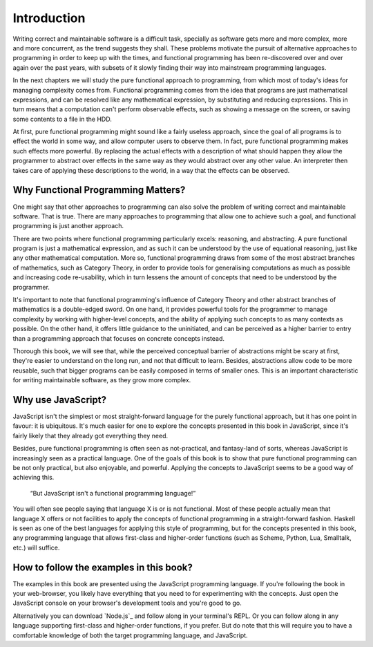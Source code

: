 ==============
 Introduction
==============

Writing correct and maintainable software is a difficult task, specially as
software gets more and more complex, more and more concurrent, as the trend
suggests they shall. These problems motivate the pursuit of alternative
approaches to programming in order to keep up with the times, and functional
programming has been re-discovered over and over again over the past years,
with subsets of it slowly finding their way into mainstream programming
languages.

In the next chapters we will study the pure functional approach to programming,
from which most of today's ideas for managing complexity comes from. Functional
programming comes from the idea that programs are just mathematical
expressions, and can be resolved like any mathematical expression, by
substituting and reducing expressions. This in turn means that a computation
can't perform observable effects, such as showing a message on the screen, or
saving some contents to a file in the HDD.

At first, pure functional programming might sound like a fairly useless
approach, since the goal of all programs is to effect the world in some way,
and allow computer users to observe them. In fact, pure functional programming
makes such effects more powerful. By replacing the actual effects with a
description of what should happen they allow the programmer to abstract over
effects in the same way as they would abstract over any other value. An
interpreter then takes care of applying these descriptions to the world, in a
way that the effects can be observed.



Why Functional Programming Matters?
===================================

One might say that other approaches to programming can also solve the problem
of writing correct and maintainable software. That is true. There are many
approaches to programming that allow one to achieve such a goal, and functional
programming is just another approach.

There are two points where functional programming particularly excels:
reasoning, and abstracting. A pure functional program is just a mathematical
expression, and as such it can be understood by the use of equational
reasoning, just like any other mathematical computation. More so, functional
programming draws from some of the most abstract branches of mathematics, such
as Category Theory, in order to provide tools for generalising computations as
much as possible and increasing code re-usability, which in turn lessens the
amount of concepts that need to be understood by the programmer.

It's important to note that functional programming's influence of Category
Theory and other abstract branches of mathematics is a double-edged sword. On
one hand, it provides powerful tools for the programmer to manage complexity by
working with higher-level concepts, and the ability of applying such concepts
to as many contexts as possible. On the other hand, it offers little guidance
to the uninitiated, and can be perceived as a higher barrier to entry than a
programming approach that focuses on concrete concepts instead.

Thorough this book, we will see that, while the perceived conceptual barrier of
abstractions might be scary at first, they're easier to understand on the long
run, and not that difficult to learn. Besides, abstractions allow code to be
more reusable, such that bigger programs can be easily composed in terms of
smaller ones. This is an important characteristic for writing maintainable
software, as they grow more complex.

..
  :REVIEW:
  Probably would be interesting to create a better parallel between imperative
  programs and functional ones, with examples. Hughes' WFPM could also provide
  some good quotes.


Why use JavaScript?
===================

JavaScript isn't the simplest or most straight-forward language for the purely
functional approach, but it has one point in favour: it is ubiquitous. It's
much easier for one to explore the concepts presented in this book in
JavaScript, since it's fairly likely that they already got everything they
need.

Besides, pure functional programming is often seen as not-practical, and
fantasy-land of sorts, whereas JavaScript is increasingly seen as a practical
language. One of the goals of this book is to show that pure functional
programming can be not only practical, but also enjoyable, and
powerful. Applying the concepts to JavaScript seems to be a good way of
achieving this.

    “But JavaScript isn't a functional programming language!”

You will often see people saying that language X is or is not functional. Most
of these people actually mean that language X offers or not facilities to apply
the concepts of functional programming in a straight-forward fashion. Haskell
is seen as one of the best languages for applying this style of programming,
but for the concepts presented in this book, any programming language that
allows first-class and higher-order functions (such as Scheme, Python, Lua,
Smalltalk, etc.)  will suffice.


How to follow the examples in this book?
========================================

The examples in this book are presented using the JavaScript programming
language. If you're following the book in your web-browser, you likely have
everything that you need to for experimenting with the concepts. Just open the
JavaScript console on your browser's development tools and you're good to go.

Alternatively you can download `Node.js`_ and follow along in your terminal's
REPL. Or you can follow along in any language supporting first-class and
higher-order functions, if you prefer. But do note that this will require you
to have a comfortable knowledge of both the target programming language, and
JavaScript.

..
  :REVIEW:
  This should be entirely rewritten :(
